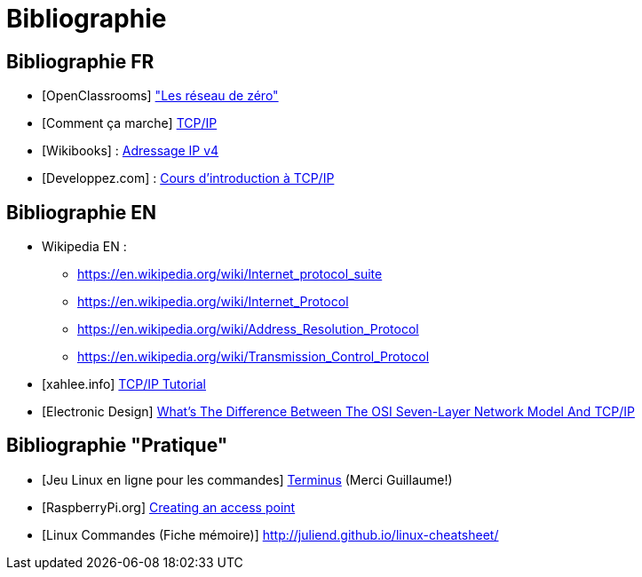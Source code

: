 
= Bibliographie

== Bibliographie FR

* [OpenClassrooms] link:https://openclassrooms.com/fr/courses/1561696-les-reseaux-de-zero["Les réseau de zéro"]
* [Comment ça marche] link:https://www.commentcamarche.net/contents/539-tcp-ip[TCP/IP]
* [Wikibooks] : link:https://fr.wikibooks.org/wiki/R%C3%A9seaux_TCP/IP/Adressage_IP_v4[Adressage IP v4]
* [Developpez.com] : link:https://laissus.developpez.com/tutoriels/cours-introduction-tcp-ip/[Cours d'introduction à TCP/IP]

== Bibliographie EN

* Wikipedia EN : 
** link:https://en.wikipedia.org/wiki/Internet_protocol_suite[]
** link:https://en.wikipedia.org/wiki/Internet_Protocol[]
** link:https://en.wikipedia.org/wiki/Address_Resolution_Protocol[]
** link:https://en.wikipedia.org/wiki/Transmission_Control_Protocol[]
* [xahlee.info] link:http://xahlee.info/linux/tcp_ip_tutorial.html[TCP/IP Tutorial]
* [Electronic Design] link:https://www.electronicdesign.com/what-s-difference-between/what-s-difference-between-osi-seven-layer-network-model-and-tcpip[What’s The Difference Between The OSI Seven-Layer Network Model And TCP/IP]

== Bibliographie "Pratique"

* [Jeu Linux en ligne pour les commandes] link:http://luffah.xyz/bidules/Terminus/[Terminus] (Merci Guillaume!)
* [RaspberryPi.org] link:https://www.raspberrypi.org/documentation/configuration/wireless/access-point.md[Creating an access point]
* [Linux Commandes (Fiche mémoire)] link:http://juliend.github.io/linux-cheatsheet/[]
